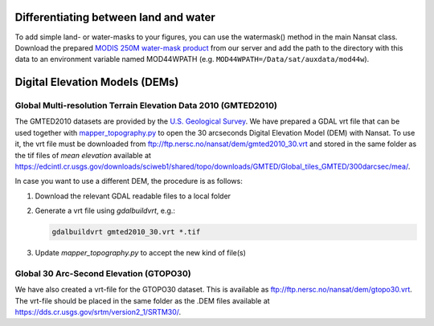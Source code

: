 Differentiating between land and water
---------------------------------------

To add simple land- or water-masks to your figures, you can use the watermask() method in the main
Nansat class. Download the prepared `MODIS 250M water-mask product
<ftp://ftp.nersc.no/nansat/MOD44W.tgz>`_ from our server and add the path to the directory with this
data to an environment variable named MOD44WPATH (e.g.  ``MOD44WPATH=/Data/sat/auxdata/mod44w``).

Digital Elevation Models (DEMs)
--------------------------------

Global Multi-resolution Terrain Elevation Data 2010 (GMTED2010)
^^^^^^^^^^^^^^^^^^^^^^^^^^^^^^^^^^^^^^^^^^^^^^^^^^^^^^^^^^^^^^^^

The GMTED2010 datasets are provided by the `U.S. Geological Survey
<https://topotools.cr.usgs.gov/gmted_viewer/>`_. We have prepared a GDAL vrt file that can be used
together with `mapper_topography.py <nansat.mappers.html#module-nansat.mappers.mapper_topography>`__
to open the 30 arcseconds Digital Elevation Model (DEM) with Nansat. To use it, the vrt file must be
downloaded from `<ftp://ftp.nersc.no/nansat/dem/gmted2010_30.vrt>`_ and stored in the same folder as
the tif files of *mean elevation* available at
`<https://edcintl.cr.usgs.gov/downloads/sciweb1/shared/topo/downloads/GMTED/Global_tiles_GMTED/300darcsec/mea/>`_.

In case you want to use a different DEM, the procedure is as follows:

#. Download the relevant GDAL readable files to a local folder
#. Generate a vrt file using *gdalbuildvrt*, e.g.:

   .. code-block:: bash

      gdalbuildvrt gmted2010_30.vrt *.tif

#. Update *mapper_topography.py* to accept the new kind of file(s)



Global 30 Arc-Second Elevation (GTOPO30)
^^^^^^^^^^^^^^^^^^^^^^^^^^^^^^^^^^^^^^^^^^^^^^^^^^^^^^^^^^^^^^^^

We have also created a vrt-file for the GTOPO30 dataset. This is available as
`<ftp://ftp.nersc.no/nansat/dem/gtopo30.vrt>`_. The vrt-file should be placed in the same folder as
the .DEM files available at `<https://dds.cr.usgs.gov/srtm/version2_1/SRTM30/>`_.


